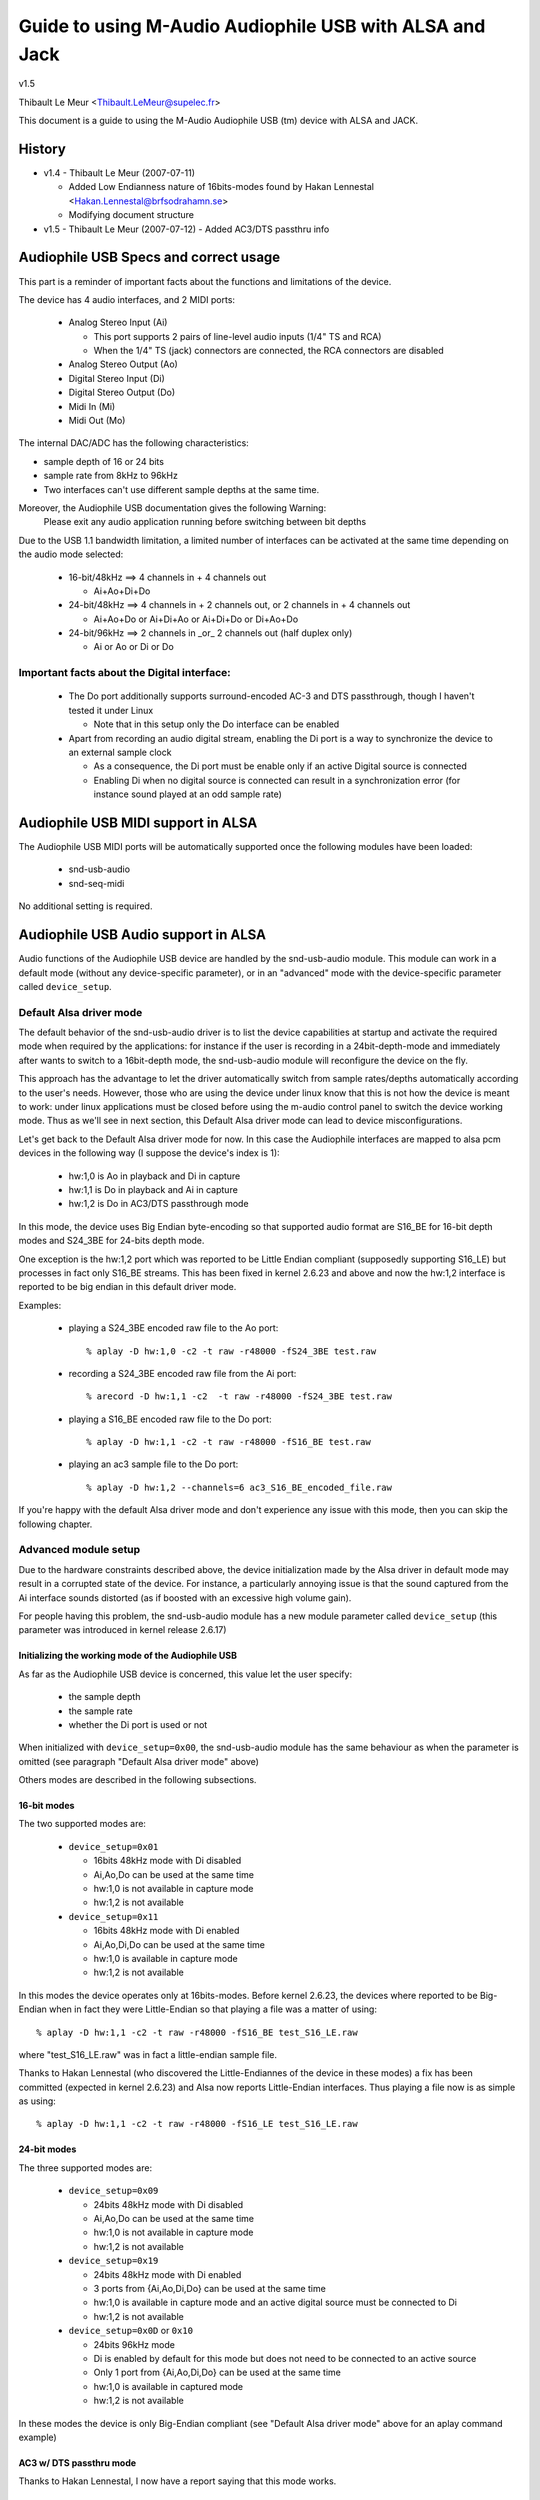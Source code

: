 ========================================================
Guide to using M-Audio Audiophile USB with ALSA and Jack
========================================================

v1.5

Thibault Le Meur <Thibault.LeMeur@supelec.fr>

This document is a guide to using the M-Audio Audiophile USB (tm) device with 
ALSA and JACK.

History
=======

* v1.4 - Thibault Le Meur (2007-07-11)

  - Added Low Endianness nature of 16bits-modes
    found by Hakan Lennestal <Hakan.Lennestal@brfsodrahamn.se>
  - Modifying document structure

* v1.5 - Thibault Le Meur (2007-07-12)
  - Added AC3/DTS passthru info


Audiophile USB Specs and correct usage
======================================

This part is a reminder of important facts about the functions and limitations 
of the device.

The device has 4 audio interfaces, and 2 MIDI ports:

 * Analog Stereo Input (Ai)

   - This port supports 2 pairs of line-level audio inputs (1/4" TS and RCA) 
   - When the 1/4" TS (jack) connectors are connected, the RCA connectors
     are disabled

 * Analog Stereo Output (Ao)
 * Digital Stereo Input (Di)
 * Digital Stereo Output (Do)
 * Midi In (Mi)
 * Midi Out (Mo)

The internal DAC/ADC has the following characteristics:

* sample depth of 16 or 24 bits
* sample rate from 8kHz to 96kHz
* Two interfaces can't use different sample depths at the same time.

Moreover, the Audiophile USB documentation gives the following Warning:
  Please exit any audio application running before switching between bit depths

Due to the USB 1.1 bandwidth limitation, a limited number of interfaces can be 
activated at the same time depending on the audio mode selected:

 * 16-bit/48kHz ==> 4 channels in + 4 channels out

   - Ai+Ao+Di+Do

 * 24-bit/48kHz ==> 4 channels in + 2 channels out, 
   or 2 channels in + 4 channels out

   - Ai+Ao+Do or Ai+Di+Ao or Ai+Di+Do or Di+Ao+Do

 * 24-bit/96kHz ==> 2 channels in _or_ 2 channels out (half duplex only)

   - Ai or Ao or Di or Do

Important facts about the Digital interface:
--------------------------------------------

 * The Do port additionally supports surround-encoded AC-3 and DTS passthrough, 
   though I haven't tested it under Linux

   - Note that in this setup only the Do interface can be enabled

 * Apart from recording an audio digital stream, enabling the Di port is a way 
   to synchronize the device to an external sample clock

   - As a consequence, the Di port must be enable only if an active Digital 
     source is connected
   - Enabling Di when no digital source is connected can result in a 
     synchronization error (for instance sound played at an odd sample rate)


Audiophile USB MIDI support in ALSA
===================================

The Audiophile USB MIDI ports will be automatically supported once the
following modules have been loaded:

 * snd-usb-audio
 * snd-seq-midi

No additional setting is required.


Audiophile USB Audio support in ALSA
====================================

Audio functions of the Audiophile USB device are handled by the snd-usb-audio 
module. This module can work in a default mode (without any device-specific 
parameter), or in an "advanced" mode with the device-specific parameter called 
``device_setup``.

Default Alsa driver mode
------------------------

The default behavior of the snd-usb-audio driver is to list the device 
capabilities at startup and activate the required mode when required 
by the applications: for instance if the user is recording in a 
24bit-depth-mode and immediately after wants to switch to a 16bit-depth mode,
the snd-usb-audio module will reconfigure the device on the fly.

This approach has the advantage to let the driver automatically switch from sample 
rates/depths automatically according to the user's needs. However, those who 
are using the device under linux know that this is not how the device is meant to
work: under linux applications must be closed before using the m-audio control
panel to switch the device working mode. Thus as we'll see in next section, this 
Default Alsa driver mode can lead to device misconfigurations.

Let's get back to the Default Alsa driver mode for now.  In this case the 
Audiophile interfaces are mapped to alsa pcm devices in the following 
way (I suppose the device's index is 1):

 * hw:1,0 is Ao in playback and Di in capture
 * hw:1,1 is Do in playback and Ai in capture
 * hw:1,2 is Do in AC3/DTS passthrough mode

In this mode, the device uses Big Endian byte-encoding so that 
supported audio format are S16_BE for 16-bit depth modes and S24_3BE for 
24-bits depth mode.

One exception is the hw:1,2 port which was reported to be Little Endian 
compliant (supposedly supporting S16_LE) but processes in fact only S16_BE streams.
This has been fixed in kernel 2.6.23 and above and now the hw:1,2 interface 
is reported to be big endian in this default driver mode.

Examples:

 * playing a S24_3BE encoded raw file to the Ao port::

   % aplay -D hw:1,0 -c2 -t raw -r48000 -fS24_3BE test.raw

 * recording a  S24_3BE encoded raw file from the Ai port::

   % arecord -D hw:1,1 -c2  -t raw -r48000 -fS24_3BE test.raw

 * playing a S16_BE encoded raw file to the Do port::

   % aplay -D hw:1,1 -c2 -t raw -r48000 -fS16_BE test.raw

 * playing an ac3 sample file to the Do port::

   % aplay -D hw:1,2 --channels=6 ac3_S16_BE_encoded_file.raw

If you're happy with the default Alsa driver mode and don't experience any 
issue with this mode, then you can skip the following chapter.

Advanced module setup
---------------------

Due to the hardware constraints described above, the device initialization made 
by the Alsa driver in default mode may result in a corrupted state of the 
device. For instance, a particularly annoying issue is that the sound captured 
from the Ai interface sounds distorted (as if boosted with an excessive high
volume gain).

For people having this problem, the snd-usb-audio module has a new module 
parameter called ``device_setup`` (this parameter was introduced in kernel
release 2.6.17)

Initializing the working mode of the Audiophile USB
~~~~~~~~~~~~~~~~~~~~~~~~~~~~~~~~~~~~~~~~~~~~~~~~~~~

As far as the Audiophile USB device is concerned, this value let the user 
specify:

 * the sample depth
 * the sample rate
 * whether the Di port is used or not 

When initialized with ``device_setup=0x00``, the snd-usb-audio module has
the same behaviour as when the parameter is omitted (see paragraph "Default 
Alsa driver mode" above)

Others modes are described in the following subsections.

16-bit modes
~~~~~~~~~~~~

The two supported modes are:

 * ``device_setup=0x01``

   - 16bits 48kHz mode with Di disabled
   - Ai,Ao,Do can be used at the same time
   - hw:1,0 is not available in capture mode
   - hw:1,2 is not available

 * ``device_setup=0x11``

   - 16bits 48kHz mode with Di enabled
   - Ai,Ao,Di,Do can be used at the same time
   - hw:1,0 is available in capture mode
   - hw:1,2 is not available

In this modes the device operates only at 16bits-modes. Before kernel 2.6.23,
the devices where reported to be Big-Endian when in fact they were Little-Endian
so that playing a file was a matter of using:
::

   % aplay -D hw:1,1 -c2 -t raw -r48000 -fS16_BE test_S16_LE.raw

where "test_S16_LE.raw" was in fact a little-endian sample file.

Thanks to Hakan Lennestal (who discovered the Little-Endiannes of the device in
these modes) a fix has been committed (expected in kernel 2.6.23) and
Alsa now reports Little-Endian interfaces. Thus playing a file now is as simple as
using:
::

   % aplay -D hw:1,1 -c2 -t raw -r48000 -fS16_LE test_S16_LE.raw


24-bit modes
~~~~~~~~~~~~

The three supported modes are:

 * ``device_setup=0x09``

   - 24bits 48kHz mode with Di disabled
   - Ai,Ao,Do can be used at the same time
   - hw:1,0 is not available in capture mode
   - hw:1,2 is not available

 * ``device_setup=0x19``

   - 24bits 48kHz mode with Di enabled
   - 3 ports from {Ai,Ao,Di,Do} can be used at the same time
   - hw:1,0 is available in capture mode and an active digital source must be 
     connected to Di
   - hw:1,2 is not available

 * ``device_setup=0x0D`` or ``0x10``

   - 24bits 96kHz mode
   - Di is enabled by default for this mode but does not need to be connected 
     to an active source
   - Only 1 port from {Ai,Ao,Di,Do} can be used at the same time
   - hw:1,0 is available in captured mode
   - hw:1,2 is not available

In these modes the device is only Big-Endian compliant (see "Default Alsa driver 
mode" above for an aplay command example)

AC3 w/ DTS passthru mode
~~~~~~~~~~~~~~~~~~~~~~~~

Thanks to Hakan Lennestal, I now have a report saying that this mode works.

 * ``device_setup=0x03``

   - 16bits 48kHz mode with only the Do port enabled 
   - AC3 with DTS passthru
   - Caution with this setup the Do port is mapped to the pcm device hw:1,0

The command line used to playback the AC3/DTS encoded .wav-files in this mode:
::

   % aplay -D hw:1,0 --channels=6 ac3_S16_LE_encoded_file.raw

How to use the ``device_setup`` parameter
~~~~~~~~~~~~~~~~~~~~~~~~~~~~~~~~~~~~~~~~~

The parameter can be given:

 * By manually probing the device (as root):::

   # modprobe -r snd-usb-audio
   # modprobe snd-usb-audio index=1 device_setup=0x09

 * Or while configuring the modules options in your modules configuration file
   (typically a .conf file in /etc/modprobe.d/ directory:::

       alias snd-card-1 snd-usb-audio
       options snd-usb-audio index=1 device_setup=0x09

CAUTION when initializing the device
-------------------------------------

 * Correct initialization on the device requires that device_setup is given to
   the module BEFORE the device is turned on. So, if you use the "manual probing"
   method described above, take care to power-on the device AFTER this initialization.

 * Failing to respect this will lead to a misconfiguration of the device. In this case
   turn off the device, unprobe the snd-usb-audio module, then probe it again with
   correct device_setup parameter and then (and only then) turn on the device again.

 * If you've correctly initialized the device in a valid mode and then want to switch
   to  another mode (possibly with another sample-depth), please use also the following 
   procedure:

   - first turn off the device
   - de-register the snd-usb-audio module (modprobe -r)
   - change the device_setup parameter by changing the device_setup
     option in ``/etc/modprobe.d/*.conf``
   - turn on the device

 * A workaround for this last issue has been applied to kernel 2.6.23, but it may not
   be enough to ensure the 'stability' of the device initialization.

Technical details for hackers
-----------------------------

This section is for hackers, wanting to understand details about the device
internals and how Alsa supports it.

Audiophile USB's ``device_setup`` structure
~~~~~~~~~~~~~~~~~~~~~~~~~~~~~~~~~~~~~~~~~~~

If you want to understand the device_setup magic numbers for the Audiophile 
USB, you need some very basic understanding of binary computation. However, 
this is not required to use the parameter and you may skip this section.

The device_setup is one byte long and its structure is the following:
::

       +---+---+---+---+---+---+---+---+
       | b7| b6| b5| b4| b3| b2| b1| b0|
       +---+---+---+---+---+---+---+---+
       | 0 | 0 | 0 | Di|24B|96K|DTS|SET|
       +---+---+---+---+---+---+---+---+

Where:

 * b0 is the ``SET`` bit

   - it MUST be set if device_setup is initialized 

 * b1 is the ``DTS`` bit

   - it is set only for Digital output with DTS/AC3
   - this setup is not tested

 * b2 is the Rate selection flag

   - When set to ``1`` the rate range is 48.1-96kHz
   - Otherwise the sample rate range is 8-48kHz

 * b3 is the bit depth selection flag

   - When set to ``1`` samples are 24bits long
   - Otherwise they are 16bits long
   - Note that b2 implies b3 as the 96kHz mode is only supported for 24 bits 
     samples

 * b4 is the Digital input flag

   - When set to ``1`` the device assumes that an active digital source is 
     connected 
   - You shouldn't enable Di if no source is seen on the port (this leads to 
     synchronization issues)
   - b4 is implied by b2 (since only one port is enabled at a time no synch 
     error can occur) 

 * b5 to b7 are reserved for future uses, and must be set to ``0``

   - might become Ao, Do, Ai, for b7, b6, b4 respectively

Caution:

 * there is no check on the value you will give to device_setup

   - for instance choosing 0x05 (16bits 96kHz) will fail back to 0x09 since 
     b2 implies b3. But _there_will_be_no_warning_ in /var/log/messages

 * Hardware constraints due to the USB bus limitation aren't checked

   - choosing b2 will prepare all interfaces for 24bits/96kHz but you'll
     only be able to use one at the same time

USB implementation details for this device
~~~~~~~~~~~~~~~~~~~~~~~~~~~~~~~~~~~~~~~~~~

You may safely skip this section if you're not interested in driver 
hacking.

This section describes some internal aspects of the device and summarizes the 
data I got by usb-snooping the linux and Linux drivers.

The M-Audio Audiophile USB has 7 USB Interfaces:
a "USB interface":

 * USB Interface nb.0
 * USB Interface nb.1

   - Audio Control function

 * USB Interface nb.2

   - Analog Output

 * USB Interface nb.3

   - Digital Output

 * USB Interface nb.4

   - Analog Input

 * USB Interface nb.5

   - Digital Input

 * USB Interface nb.6

   - MIDI interface compliant with the MIDIMAN quirk 

Each interface has 5 altsettings (AltSet 1,2,3,4,5) except:

 * Interface 3 (Digital Out) has an extra Alset nb.6 
 * Interface 5 (Digital In) does not have Alset nb.3 and 5 

Here is a short description of the AltSettings capabilities:

* AltSettings 1 corresponds to

  - 24-bit depth, 48.1-96kHz sample mode
  - Adaptive playback (Ao and Do), Synch capture (Ai), or Asynch capture (Di)

* AltSettings 2 corresponds to

  - 24-bit depth, 8-48kHz sample mode
  - Asynch capture and playback  (Ao,Ai,Do,Di)

* AltSettings 3 corresponds to

  - 24-bit depth, 8-48kHz sample mode
  - Synch capture (Ai) and Adaptive playback (Ao,Do)

* AltSettings 4 corresponds to

  - 16-bit depth, 8-48kHz sample mode
  - Asynch capture and playback  (Ao,Ai,Do,Di)

* AltSettings 5 corresponds to

  - 16-bit depth, 8-48kHz sample mode
  - Synch capture (Ai) and Adaptive playback (Ao,Do)

* AltSettings 6 corresponds to

  - 16-bit depth, 8-48kHz sample mode
  - Synch playback (Do), audio format type III IEC1937_AC-3

In order to ensure a correct initialization of the device, the driver 
*must* *know* how the device will be used:

 * if DTS is chosen, only Interface 2 with AltSet nb.6 must be
   registered
 * if 96KHz only AltSets nb.1 of each interface must be selected
 * if samples are using 24bits/48KHz then AltSet 2 must me used if
   Digital input is connected, and only AltSet nb.3 if Digital input
   is not connected
 * if samples are using 16bits/48KHz then AltSet 4 must me used if
   Digital input is connected, and only AltSet nb.5 if Digital input
   is not connected

When device_setup is given as a parameter to the snd-usb-audio module, the 
parse_audio_endpoints function uses a quirk called 
``audiophile_skip_setting_quirk`` in order to prevent AltSettings not 
corresponding to device_setup from being registered in the driver.

Audiophile USB and Jack support
===============================

This section deals with support of the Audiophile USB device in Jack.

There are 2 main potential issues when using Jackd with the device:

* support for Big-Endian devices in 24-bit modes
* support for 4-in / 4-out channels

Direct support in Jackd
-----------------------

Jack supports big endian devices only in recent versions (thanks to
Andreas Steinmetz for his first big-endian patch). I can't remember 
exactly when this support was released into jackd, let's just say that
with jackd version 0.103.0 it's almost ok (just a small bug is affecting 
16bits Big-Endian devices, but since you've read carefully the above
paragraphs, you're now using kernel >= 2.6.23 and your 16bits devices 
are now Little Endians ;-) ).

You can run jackd with the following command for playback with Ao and
record with Ai:
::

  % jackd -R -dalsa -Phw:1,0 -r48000 -p128 -n2 -D -Chw:1,1

Using Alsa plughw
-----------------

If you don't have a recent Jackd installed, you can downgrade to using
the Alsa ``plug`` converter.

For instance here is one way to run Jack with 2 playback channels on Ao and 2 
capture channels from Ai:
::

  % jackd -R -dalsa -dplughw:1 -r48000 -p256 -n2 -D -Cplughw:1,1

However you may see the following warning message:
  You appear to be using the ALSA software "plug" layer, probably a result of 
  using the "default" ALSA device. This is less efficient than it could be. 
  Consider using a hardware device instead rather than using the plug layer.

Getting 2 input and/or output interfaces in Jack
------------------------------------------------

As you can see, starting the Jack server this way will only enable 1 stereo
input (Di or Ai) and 1 stereo output (Ao or Do).

This is due to the following restrictions:

* Jack can only open one capture device and one playback device at a time
* The Audiophile USB is seen as 2 (or three) Alsa devices: hw:1,0, hw:1,1
  (and optionally hw:1,2)

If you want to get Ai+Di and/or Ao+Do support with Jack, you would need to
combine the Alsa devices into one logical "complex" device.

If you want to give it a try, I recommend reading the information from
this page: http://www.sound-man.co.uk/linuxaudio/ice1712multi.html
It is related to another device (ice1712) but can be adapted to suit
the Audiophile USB.

Enabling multiple Audiophile USB interfaces for Jackd will certainly require:

* Making sure your Jackd version has the MMAP_COMPLEX patch (see the ice1712 page)
* (maybe) patching the alsa-lib/src/pcm/pcm_multi.c file (see the ice1712 page)
* define a multi device (combination of hw:1,0 and hw:1,1) in your .asoundrc
  file 
* start jackd with this device

I had no success in testing this for now, if you have any success with this kind 
of setup, please drop me an email.

